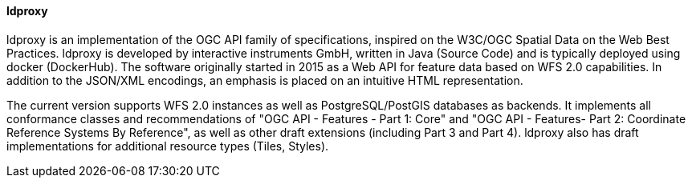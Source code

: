 [[ldproxy]]
==== ldproxy

ldproxy is an implementation of the OGC API family of specifications, inspired on the W3C/OGC Spatial Data on the Web Best Practices. ldproxy is developed by interactive instruments GmbH, written in Java (Source Code) and is typically deployed using docker (DockerHub). The software originally started in 2015 as a Web API for feature data based on WFS 2.0 capabilities. In addition to the JSON/XML encodings, an emphasis is placed on an intuitive HTML representation.

The current version supports WFS 2.0 instances as well as PostgreSQL/PostGIS databases as backends. It implements all conformance classes and recommendations of "OGC API - Features - Part 1: Core" and "OGC API - Features- Part 2: Coordinate Reference Systems By Reference", as well as other draft extensions (including Part 3 and Part 4). ldproxy also has draft implementations for additional resource types (Tiles, Styles).
